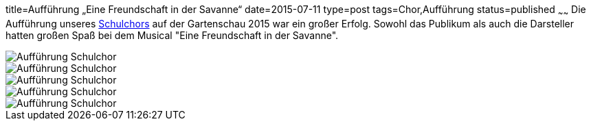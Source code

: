title=Aufführung „Eine Freundschaft in der Savanne“
date=2015-07-11
type=post
tags=Chor,Aufführung
status=published
~~~~~~
Die Aufführung unseres link:/angebote/chor.html[Schulchors] auf der Gartenschau 2015 war ein großer Erfolg. Sowohl das Publikum als auch die Darsteller hatten großen Spaß bei dem Musical "Eine Freundschaft in der Savanne". 

image::/angebote/2015-07-11%20Chor%20auf%20Gartenschau%2001.JPG[Aufführung Schulchor]

image::/angebote/2015-07-11%20Chor%20auf%20Gartenschau%2002.JPG[Aufführung Schulchor]
image::/angebote/2015-07-11%20Chor%20auf%20Gartenschau%2003.JPG[Aufführung Schulchor]
image::/angebote/2015-07-11%20Chor%20auf%20Gartenschau%2004.JPG[Aufführung Schulchor]
image::/angebote/2015-07-11%20Chor%20auf%20Gartenschau%2005.JPG[Aufführung Schulchor]